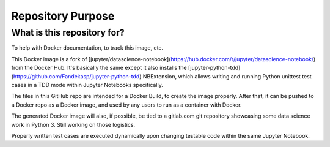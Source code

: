 ==================
Repository Purpose
==================

What is this repository for?
----------------------------

To help with Docker documentation, to track this image, etc.

This Docker image is a fork of [jupyter/datascience-notebook](https://hub.docker.com/r/jupyter/datascience-notebook/) from the Docker Hub. It's basically the same except it also installs the [jupyter-python-tdd](https://github.com/Fandekasp/jupyter-python-tdd) NBExtension, which allows writing and running Python unittest test cases in a TDD mode within Jupyter Notebooks specifically.

The files in this GitHub repo are intended for a Docker Build, to create the image properly. After that, it can be pushed to a Docker repo as a Docker image, and used by any users to run as a container with Docker.

The generated Docker image will also, if possible, be tied to a gitlab.com git repository showcasing some data science work in Python 3. Still working on those logistics.

Properly written test cases are executed dynamically upon changing testable code within the same Jupyter Notebook.
